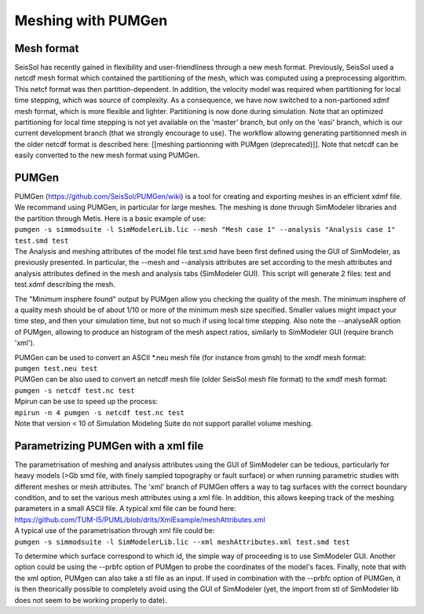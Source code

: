 Meshing with PUMGen
===================

Mesh format
-----------

SeisSol has recently gained in flexibility and user-friendliness through
a new mesh format. Previously, SeisSol used a netcdf mesh format which
contained the partitioning of the mesh, which was computed using a
preprocessing algorithm. This netcf format was then partition-dependent.
In addition, the velocity model was required when partitioning for local
time stepping, which was source of complexity. As a consequence, we have
now switched to a non-partioned xdmf mesh format, which is more flexible
and lighter. Partitioning is now done during simulation. Note that an
optimized partitioning for local time stepping is not yet available on
the 'master' branch, but only on the 'easi' branch, which is our current
development branch (that we strongly encourage to use). The workflow
allowing generating partitionned mesh in the older netcdf format is
described here: [[meshing partionning with PUMgen (deprecated)]]. Note
that netcdf can be easily converted to the new mesh format using PUMGen.

PUMGen
------

| PUMGen
  (`https://github.com/SeisSol/PUMGen/wiki <https://github.com/SeisSol/PUMGen/wiki>`__)
  is a tool for creating and exporting meshes in an efficient xdmf file.
  We recommand using PUMGen, in particular for large meshes. The meshing
  is done through SimModeler libraries and the partition through Metis.
  Here is a basic example of use:
| ``pumgen -s simmodsuite -l SimModelerLib.lic --mesh "Mesh case 1" --analysis "Analysis case 1" test.smd test``
| The Analysis and meshing attributes of the model file test.smd have
  been first defined using the GUI of SimModeler, as previously
  presented. In particular, the --mesh and --analysis attributes are set
  according to the mesh attributes and analysis attributes defined in
  the mesh and analysis tabs (SimModeler GUI). This script will generate
  2 files: test and test.xdmf describing the mesh.

The "Minimum insphere found" output by PUMgen allow you checking the
quality of the mesh. The minimum insphere of a quality mesh should be of
about 1/10 or more of the minimum mesh size specified. Smaller values
might impact your time step, and then your simulation time, but not so
much if using local time stepping. Also note the --analyseAR option of
PUMgen, allowing to produce an histogram of the mesh aspect ratios,
similarly to SimModeler GUI (require branch 'xml').

| PUMGen can be used to convert an ASCII \*.neu mesh file (for instance
  from gmsh) to the xmdf mesh format:
| ``pumgen test.neu test``
| PUMGen can be also used to convert an netcdf mesh file (older SeisSol
  mesh file format) to the xmdf mesh format:
| ``pumgen -s netcdf test.nc test``
| Mpirun can be use to speed up the process:
| ``mpirun -n 4 pumgen -s netcdf test.nc test``
| Note that version < 10 of Simulation Modeling Suite do not support
  parallel volume meshing.

Parametrizing PUMGen with a xml file
------------------------------------

| The parametrisation of meshing and analysis attributes using the GUI
  of SimModeler can be tedious, particularly for heavy models (>Gb smd
  file, with finely sampled topography or fault surface) or when running
  parametric studies with different meshes or mesh attributes. The 'xml'
  branch of PUMGen offers a way to tag surfaces with the correct
  boundary condition, and to set the various mesh attributes using a xml
  file. In addition, this allows keeping track of the meshing parameters
  in a small ASCII file. A typical xml file can be found here:
| `https://github.com/TUM-I5/PUML/blob/drlts/XmlExample/meshAttributes.xml <https://github.com/TUM-I5/PUML/blob/drlts/XmlExample/meshAttributes.xml>`__
| A typical use of the parametrisation through xml file could be:
| ``pumgen -s simmodsuite -l SimModelerLib.lic --xml meshAttributes.xml test.smd test``

To determine which surface correspond to which id, the simple way of
proceeding is to use SimModeler GUI. Another option could be using the
--prbfc option of PUMgen to probe the coordinates of the model's faces.
Finally, note that with the xml option, PUMgen can also take a stl file
as an input. If used in combination with the --prbfc option of PUMGen,
it is then theorically possible to completely avoid using the GUI of
SimModeler (yet, the import from stl of SimModeler lib does not seem to
be working properly to date).
